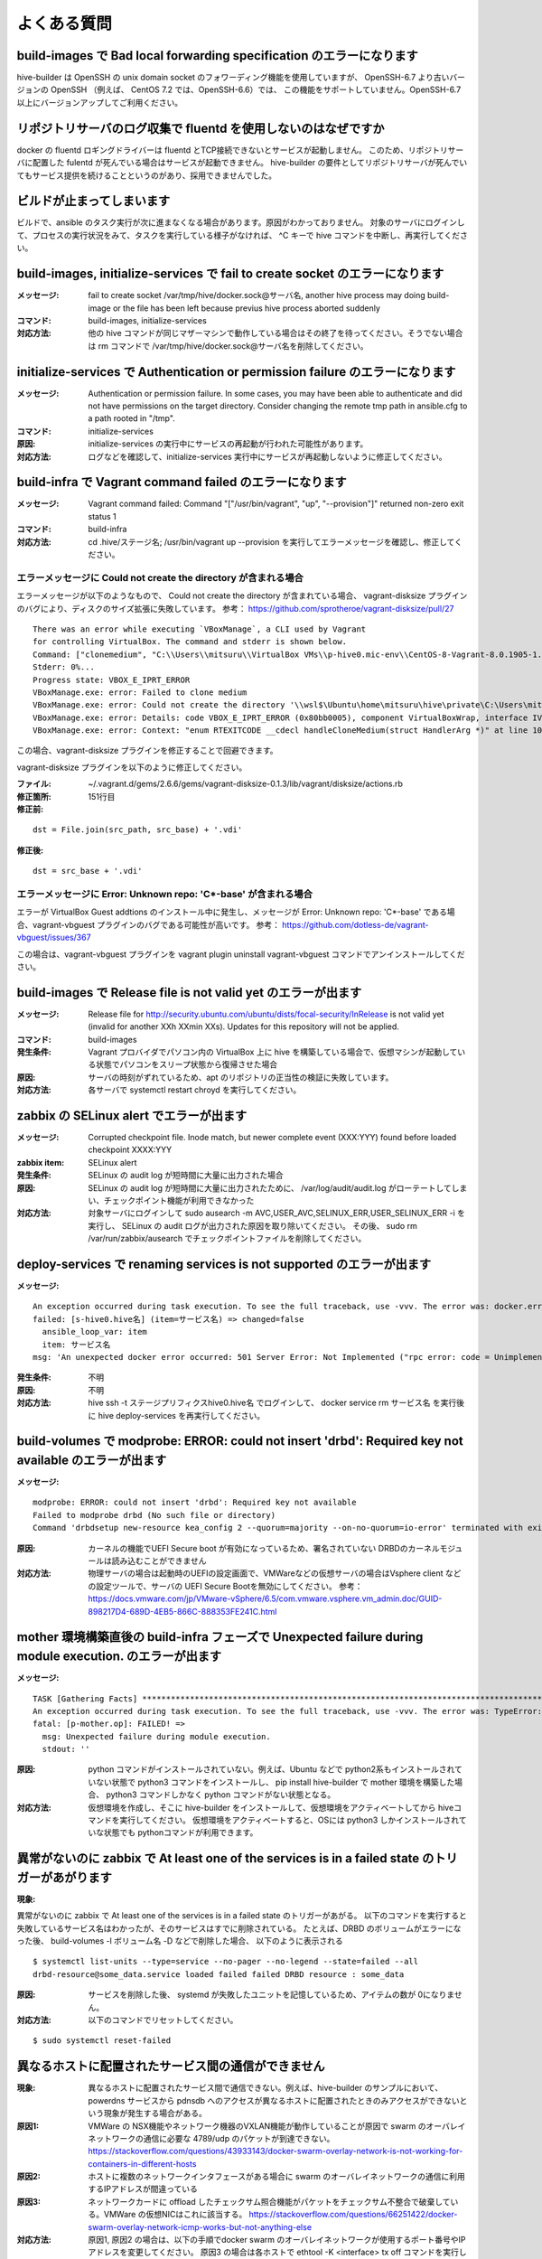 =========================
よくある質問
=========================

build-images で Bad local forwarding specification のエラーになります
---------------------------------------------------------------------

hive-builder は OpenSSH の unix domain socket のフォワーディング機能を使用していますが、
OpenSSH-6.7 より古いバージョンの OpenSSH （例えば、 CentOS 7.2 では、OpenSSH-6.6）では、
この機能をサポートしていません。OpenSSH-6.7以上にバージョンアップしてご利用ください。

リポジトリサーバのログ収集で fluentd を使用しないのはなぜですか
----------------------------------------------------------------

docker の fluentd ロギングドライバーは fluentd とTCP接続できないとサービスが起動しません。
このため、リポジトリサーバに配置した fulentd が死んでいる場合はサービスが起動できません。
hive-builder の要件としてリポジトリサーバが死んでいてもサービス提供を続けることというのがあり、採用できませんでした。

ビルドが止まってしまいます
----------------------------------------------------------------
ビルドで、ansible のタスク実行が次に進まなくなる場合があります。原因がわかっておりません。
対象のサーバにログインして、プロセスの実行状況をみて、タスクを実行している様子がなければ、 ^C キーで hive コマンドを中断し、再実行してください。

build-images, initialize-services で fail to create socket のエラーになります
------------------------------------------------------------------------------
:メッセージ: fail to create socket /var/tmp/hive/docker.sock@サーバ名, another hive process may doing build-image or the file has been left because previus hive process aborted suddenly
:コマンド: build-images, initialize-services
:対応方法: 他の hive コマンドが同じマザーマシンで動作している場合はその終了を待ってください。そうでない場合は rm コマンドで /var/tmp/hive/docker.sock@サーバ名を削除してください。

initialize-services で Authentication or permission failure のエラーになります
-------------------------------------------------------------------------------
:メッセージ: Authentication or permission failure. In some cases, you may have been able to authenticate and did not have permissions on the target directory. Consider changing the remote tmp path in ansible.cfg to a path rooted in "/tmp".
:コマンド: initialize-services
:原因: initialize-services の実行中にサービスの再起動が行われた可能性があります。
:対応方法: ログなどを確認して、initialize-services 実行中にサービスが再起動しないように修正してください。

build-infra で Vagrant command failed のエラーになります
-------------------------------------------------------------------------------
:メッセージ: Vagrant command failed: Command "["/usr/bin/vagrant", "up", "--provision"]" returned non-zero exit status 1
:コマンド: build-infra
:対応方法: cd .hive/ステージ名; /usr/bin/vagrant up --provision を実行してエラーメッセージを確認し、修正してください。

エラーメッセージに Could not create the directory が含まれる場合
^^^^^^^^^^^^^^^^^^^^^^^^^^^^^^^^^^^^^^^^^^^^^^^^^^^^^^^^^^^^^^^^^

エラーメッセージが以下のようなもので、 Could not create the directory が含まれている場合、 vagrant-disksize プラグインのバグにより、ディスクのサイズ拡張に失敗しています。
参考： https://github.com/sprotheroe/vagrant-disksize/pull/27

::


    There was an error while executing `VBoxManage`, a CLI used by Vagrant
    for controlling VirtualBox. The command and stderr is shown below.
    Command: ["clonemedium", "C:\\Users\\mitsuru\\VirtualBox VMs\\p-hive0.mic-env\\CentOS-8-Vagrant-8.0.1905-1.x86_64.vmdk", "./C:\\Users\\mitsuru\\VirtualBox VMs\\p-hive0.mic-env\\CentOS-8-Vagrant-8.0.1905-1.x86_64.vdi", "--format", "VDI"]
    Stderr: 0%...
    Progress state: VBOX_E_IPRT_ERROR
    VBoxManage.exe: error: Failed to clone medium
    VBoxManage.exe: error: Could not create the directory '\\wsl$\Ubuntu\home\mitsuru\hive\private\C:\Users\mitsuru\VirtualBox VMs\p-hive0.mic-env' (VERR_INVALID_NAME)
    VBoxManage.exe: error: Details: code VBOX_E_IPRT_ERROR (0x80bb0005), component VirtualBoxWrap, interface IVirtualBox
    VBoxManage.exe: error: Context: "enum RTEXITCODE __cdecl handleCloneMedium(struct HandlerArg *)" at line 1071 of file VBoxManageDisk.cpp

この場合、vagrant-disksize プラグインを修正することで回避できます。

vagrant-disksize プラグインを以下のように修正してください。

:ファイル: ~/.vagrant.d/gems/2.6.6/gems/vagrant-disksize-0.1.3/lib/vagrant/disksize/actions.rb
:修正箇所: 151行目
:修正前:

::


    dst = File.join(src_path, src_base) + '.vdi'

:修正後:

::


    dst = src_base + '.vdi'

エラーメッセージに Error: Unknown repo: 'C*-base' が含まれる場合
^^^^^^^^^^^^^^^^^^^^^^^^^^^^^^^^^^^^^^^^^^^^^^^^^^^^^^^^^^^^^^^^^

エラーが VirtualBox Guest addtions のインストール中に発生し、メッセージが Error: Unknown repo: 'C*-base' である場合、vagrant-vbguest プラグインのバグである可能性が高いです。
参考： https://github.com/dotless-de/vagrant-vbguest/issues/367

この場合は、vagrant-vbguest プラグインを vagrant plugin uninstall vagrant-vbguest コマンドでアンインストールしてください。


build-images で Release file is not valid yet のエラーが出ます
-------------------------------------------------------------------------------
:メッセージ: Release file for http://security.ubuntu.com/ubuntu/dists/focal-security/InRelease is not valid yet (invalid for another XXh XXmin XXs). Updates for this repository will not be applied.
:コマンド: build-images
:発生条件: Vagrant プロバイダでパソコン内の VirtualBox 上に hive を構築している場合で、仮想マシンが起動している状態でパソコンをスリープ状態から復帰させた場合
:原因: サーバの時刻がずれているため、apt のリポジトリの正当性の検証に失敗しています。
:対応方法: 各サーバで systemctl restart chroyd を実行してください。

zabbix の SELinux alert でエラーが出ます
-------------------------------------------------------------------------------
:メッセージ: Corrupted checkpoint file. Inode match, but newer complete event (XXX:YYY) found before loaded checkpoint XXXX:YYY
:zabbix item: SELinux alert
:発生条件: SELinux の audit log が短時間に大量に出力された場合
:原因: SELinux の audit log が短時間に大量に出力されたために、 /var/log/audit/audit.log がローテートしてしまい、チェックポイント機能が利用できなかった
:対応方法: 対象サーバにログインして sudo  ausearch -m AVC,USER_AVC,SELINUX_ERR,USER_SELINUX_ERR -i を実行し、 SELinux の audit ログが出力された原因を取り除いてください。
           その後、 sudo rm /var/run/zabbix/ausearch でチェックポイントファイルを削除してください。

deploy-services で renaming services is not supported のエラーが出ます
-------------------------------------------------------------------------------
:メッセージ:

::


    An exception occurred during task execution. To see the full traceback, use -vvv. The error was: docker.errors.APIError: 501 Server Error: Not Implemented ("rpc error: code = Unimplemented desc = renaming services is not supported")
    failed: [s-hive0.hive名] (item=サービス名) => changed=false
      ansible_loop_var: item
      item: サービス名
    msg: 'An unexpected docker error occurred: 501 Server Error: Not Implemented ("rpc error: code = Unimplemented desc = renaming services is not supported")'

:発生条件: 不明
:原因: 不明
:対応方法: hive ssh -t ステージプリフィクスhive0.hive名 でログインして、 docker service rm サービス名 を実行後に hive deploy-services を再実行してください。


build-volumes で modprobe: ERROR: could not insert 'drbd': Required key not available のエラーが出ます
------------------------------------------------------------------------------------------------------
:メッセージ:

::

    modprobe: ERROR: could not insert 'drbd': Required key not available
    Failed to modprobe drbd (No such file or directory)
    Command 'drbdsetup new-resource kea_config 2 --quorum=majority --on-no-quorum=io-error' terminated with exit code 20

:原因: カーネルの機能でUEFI Secure boot が有効になっているため、署名されていない DRBDのカーネルモジュールは読み込むことができません
:対応方法: 物理サーバの場合は起動時のUEFIの設定画面で、VMWareなどの仮想サーバの場合はVsphere client などの設定ツールで、サーバの
           UEFI Secure Bootを無効にしてください。
           参考：https://docs.vmware.com/jp/VMware-vSphere/6.5/com.vmware.vsphere.vm_admin.doc/GUID-898217D4-689D-4EB5-866C-888353FE241C.html

mother 環境構築直後の build-infra フェーズで Unexpected failure during module execution. のエラーが出ます
----------------------------------------------------------------------------------------------------------
:メッセージ:

::

    TASK [Gathering Facts] **********************************************************************************************************************************
    An exception occurred during task execution. To see the full traceback, use -vvv. The error was: TypeError: can only concatenate str (not "NoneType") to str
    fatal: [p-mother.op]: FAILED! =>
      msg: Unexpected failure during module execution.
      stdout: ''

:原因: python コマンドがインストールされていない。例えば、Ubuntu などで python2系もインストールされていない状態で
      python3 コマンドをインストールし、 pip install hive-builder で mother 環境を構築した場合、 python3 コマンドしかなく
      python コマンドがない状態となる。
:対応方法: 仮想環境を作成し、そこに hive-builder をインストールして、仮想環境をアクティベートしてから hiveコマンドを実行してください。
      仮想環境をアクティベートすると、OSには python3 しかインストールされていな状態でも pythonコマンドが利用できます。

異常がないのに zabbix で At least one of the services is in a failed state のトリガーがあがります
----------------------------------------------------------------------------------------------------------
:現象:

異常がないのに zabbix で At least one of the services is in a failed state のトリガーがあがる。
以下のコマンドを実行すると失敗しているサービス名はわかったが、そのサービスはすでに削除されている。
たとえば、DRBD のボリュームがエラーになった後、 build-volumes -l ボリューム名 -D などで削除した場合、
以下のように表示される

::

    $ systemctl list-units --type=service --no-pager --no-legend --state=failed --all
    drbd-resource@some_data.service loaded failed failed DRBD resource : some_data

:原因: サービスを削除した後、 systemd が失敗したユニットを記憶しているため、アイテムの数が 0になりません。
:対応方法: 以下のコマンドでリセットしてください。

::

    $ sudo systemctl reset-failed

異なるホストに配置されたサービス間の通信ができません
----------------------------------------------------------------------------------------------------
:現象: 異なるホストに配置されたサービス間で通信できない。例えば、hive-builder のサンプルにおいて、
       powerdns サービスから pdnsdb へのアクセスが異なるホストに配置されたときのみアクセスができないという現象が発生する場合がある。
:原因1: VMWare の NSX機能やネットワーク機器のVXLAN機能が動作していることが原因で swarm のオーバレイネットワークの通信に必要な 4789/udp のパケットが到達できない。
        https://stackoverflow.com/questions/43933143/docker-swarm-overlay-network-is-not-working-for-containers-in-different-hosts
:原因2: ホストに複数のネットワークインタフェースがある場合に swarm のオーバレイネットワークの通信に利用するIPアドレスが間違っている
:原因3: ネットワークカードに offload したチェックサム照合機能がパケットをチェックサム不整合で破棄している。VMWare の仮想NICはこれに該当する。
        https://stackoverflow.com/questions/66251422/docker-swarm-overlay-network-icmp-works-but-not-anything-else
:対応方法: 原因1, 原因2 の場合は、以下の手順でdocker swarm のオーバレイネットワークが使用するポート番号やIPアドレスを変更してください。
           原因3 の場合は各ホストで ethtool -K <interface> tx off コマンドを実行してネットワークカードへの offload を無効化してください。

1. 全サービスを削除
^^^^^^^^^^^^^^^^^^^^^^^^^^^^^^^
オーバレイネットワークを再構築するために一旦全サービスを削除してください。

::

    hive deploy-services -D

2. iptables を修正
^^^^^^^^^^^^^^^^^^^^^^^^^^^^^^^
リポジトリサーバを除く各ホストの以下の手順で /etc/sysconfig/iptables を修正し、4789 を 8472 に置換して iptables を再起動してください。

::

    hive ssh -t ホスト名
    vim /etc/sysconfig/iptables
    sudo systemctl restart iptables
    sudo systemctl restart docker
    logout

3. swarm クラスタの解除
^^^^^^^^^^^^^^^^^^^^^^^^^^^^^^^
リポジトリサーバを除く各ホストの以下の手順でクラスタを解除してください。

::

    hive ssh -t ホスト名
    docker swarm leave --force
    logout

4. swarm クラスタの初期化
^^^^^^^^^^^^^^^^^^^^^^^^^^^^^^^
1号機で以下の手順を実行してクラスタを構築してください。

::

    hive ssh -t １号機のホスト名
    docker swarm init --advertise-addr １号機のIPアドレス --data-path-port 8472
    docker swarm join-token manager
    logout

docker swarm join-token manager で表示されたトークンの値を記録してください。

5. swarm クラスタの構築
^^^^^^^^^^^^^^^^^^^^^^^^^^^^^^^
1号機以外のホスト（リポジトリサーバを除く）で以下の手順を実行してクラスタを構築してください。

::

    hive ssh -t ホスト名
    docker swarm join --advertise-addr ホストのIPアドレス --token トークン １号機のIPアドレス:2377
    logout

6. hive_default_network の復旧
^^^^^^^^^^^^^^^^^^^^^^^^^^^^^^^
以下のコマンドで hive_default_network を復旧してください。

::

    hive build-networks

7. サービスを起動
^^^^^^^^^^^^^^^^^^^^^^^^^^^^^^^
以下のコマンドで全サービスを起動してください。

::

    hive deploy-services

8. follow-swarm-service 再起動
^^^^^^^^^^^^^^^^^^^^^^^^^^^^^^^
以下のコマンドをリポジトリサーバを除く各ホストで実行し、follow-swarm-service  を再起動してください。

::

    hive ssh -t ホスト名
    sudo systemctl restart follow-swarm-service.service
    logout

dockerhub からイメージをダウンロードするときにダウンロードでエラーになります
----------------------------------------------------------------------------------------------------
:現象: dockerhub からイメージをダウンロードする際に toomanyrequests のエラーになる。
       例えば、setup-hosts フェーズの zabbix サーバの起動タスクで以下のようなエラーになる。

::

  TASK [zabbix : compose up zabbix container] ***************************************************************************************************************
  fatal: [p-hive0.nec-hss]: FAILED! => changed=false
  errors: []
    module_stderr: ''
    module_stdout: ''
    msg: 'Error starting project 500 Server Error for http+docker://localhost/v1.41/images/create?tag=alpine-5.2-latest&fromImage=zabbix%2Fzabbix-server-mysql: Internal Server Error ("toomanyrequests: You have reached your pull rate limit. You may increase the limit by authenticating and upgrading: https://www.docker.com/increase-rate-limit")'

:原因: dockerhub の `アクセス頻度制限 <https://www.docker.com/increase-rate-limit>`_ の上限を超えてアクセスした。
       アクセス頻度制限は dockerhub から匿名でダウンロードしようとすると 100回/6時間の制限がかかる。
       通常、1ユーザで100回/6時間の制限に抵触することはが、匿名のアクセスについてはユーザを送信元IPアドレスで特定されるため、
       企業内のネットワークから複数人でアクセスすると同じユーザと認識されて制限にかかる場合がある。
:対応方法:
       hive_ext_repositories に dockerhub のアカウントを設定する。設定方法については :doc:`hive構築ガイド<develop>` の外部リポジトリへのログインの節を参照のこと。
       これにより送信元IPではなく、アカウントに結びついたダウンロードとなるため、200回/6時間の制限となるとともに
       企業内のネットワークから複数人でアクセスする場合でもここのユーザごとの制限数となる。
